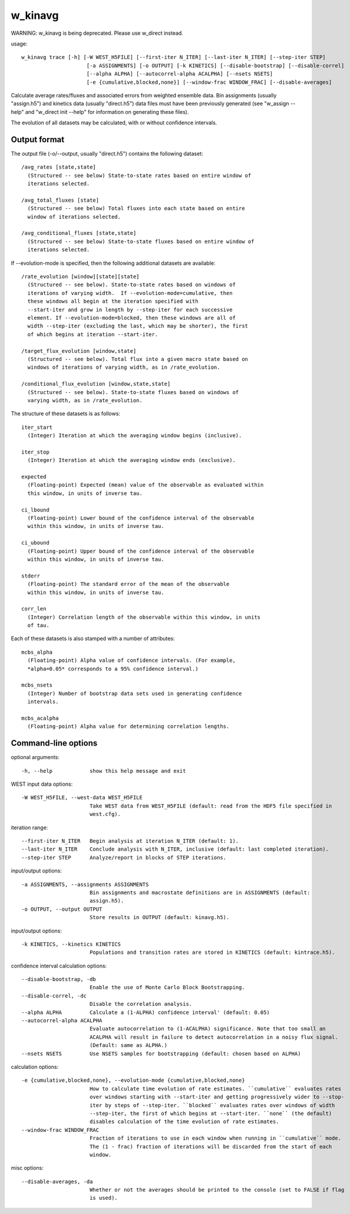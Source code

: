 .. _w_kinavg:

w_kinavg
========

WARNING: w_kinavg is being deprecated.  Please use w_direct instead.

usage::

 w_kinavg trace [-h] [-W WEST_H5FILE] [--first-iter N_ITER] [--last-iter N_ITER] [--step-iter STEP]
                      [-a ASSIGNMENTS] [-o OUTPUT] [-k KINETICS] [--disable-bootstrap] [--disable-correl]
                      [--alpha ALPHA] [--autocorrel-alpha ACALPHA] [--nsets NSETS]
                      [-e {cumulative,blocked,none}] [--window-frac WINDOW_FRAC] [--disable-averages]

Calculate average rates/fluxes and associated errors from weighted ensemble
data. Bin assignments (usually "assign.h5") and kinetics data (usually
"direct.h5") data files must have been previously generated (see
"w_assign --help" and "w_direct init --help" for information on
generating these files).

The evolution of all datasets may be calculated, with or without confidence
intervals.

-----------------------------------------------------------------------------
Output format
-----------------------------------------------------------------------------

The output file (-o/--output, usually "direct.h5") contains the following
dataset::

  /avg_rates [state,state]
    (Structured -- see below) State-to-state rates based on entire window of
    iterations selected.

  /avg_total_fluxes [state]
    (Structured -- see below) Total fluxes into each state based on entire
    window of iterations selected.

  /avg_conditional_fluxes [state,state]
    (Structured -- see below) State-to-state fluxes based on entire window of
    iterations selected.

If --evolution-mode is specified, then the following additional datasets are
available::

  /rate_evolution [window][state][state]
    (Structured -- see below). State-to-state rates based on windows of
    iterations of varying width.  If --evolution-mode=cumulative, then
    these windows all begin at the iteration specified with
    --start-iter and grow in length by --step-iter for each successive
    element. If --evolution-mode=blocked, then these windows are all of
    width --step-iter (excluding the last, which may be shorter), the first
    of which begins at iteration --start-iter.

  /target_flux_evolution [window,state]
    (Structured -- see below). Total flux into a given macro state based on
    windows of iterations of varying width, as in /rate_evolution.

  /conditional_flux_evolution [window,state,state]
    (Structured -- see below). State-to-state fluxes based on windows of
    varying width, as in /rate_evolution.

The structure of these datasets is as follows::

  iter_start
    (Integer) Iteration at which the averaging window begins (inclusive).

  iter_stop
    (Integer) Iteration at which the averaging window ends (exclusive).

  expected
    (Floating-point) Expected (mean) value of the observable as evaluated within
    this window, in units of inverse tau.

  ci_lbound
    (Floating-point) Lower bound of the confidence interval of the observable
    within this window, in units of inverse tau.

  ci_ubound
    (Floating-point) Upper bound of the confidence interval of the observable
    within this window, in units of inverse tau.

  stderr
    (Floating-point) The standard error of the mean of the observable
    within this window, in units of inverse tau.

  corr_len
    (Integer) Correlation length of the observable within this window, in units
    of tau.

Each of these datasets is also stamped with a number of attributes::

  mcbs_alpha
    (Floating-point) Alpha value of confidence intervals. (For example,
    *alpha=0.05* corresponds to a 95% confidence interval.)

  mcbs_nsets
    (Integer) Number of bootstrap data sets used in generating confidence
    intervals.

  mcbs_acalpha
    (Floating-point) Alpha value for determining correlation lengths.

-----------------------------------------------------------------------------
Command-line options
-----------------------------------------------------------------------------

optional arguments::

  -h, --help            show this help message and exit

WEST input data options::

  -W WEST_H5FILE, --west-data WEST_H5FILE
                        Take WEST data from WEST_H5FILE (default: read from the HDF5 file specified in
                        west.cfg).

iteration range::

  --first-iter N_ITER   Begin analysis at iteration N_ITER (default: 1).
  --last-iter N_ITER    Conclude analysis with N_ITER, inclusive (default: last completed iteration).
  --step-iter STEP      Analyze/report in blocks of STEP iterations.

input/output options::

  -a ASSIGNMENTS, --assignments ASSIGNMENTS
                        Bin assignments and macrostate definitions are in ASSIGNMENTS (default:
                        assign.h5).
  -o OUTPUT, --output OUTPUT
                        Store results in OUTPUT (default: kinavg.h5).

input/output options::

  -k KINETICS, --kinetics KINETICS
                        Populations and transition rates are stored in KINETICS (default: kintrace.h5).

confidence interval calculation options::

  --disable-bootstrap, -db
                        Enable the use of Monte Carlo Block Bootstrapping.
  --disable-correl, -dc
                        Disable the correlation analysis.
  --alpha ALPHA         Calculate a (1-ALPHA) confidence interval' (default: 0.05)
  --autocorrel-alpha ACALPHA
                        Evaluate autocorrelation to (1-ACALPHA) significance. Note that too small an
                        ACALPHA will result in failure to detect autocorrelation in a noisy flux signal.
                        (Default: same as ALPHA.)
  --nsets NSETS         Use NSETS samples for bootstrapping (default: chosen based on ALPHA)

calculation options::

  -e {cumulative,blocked,none}, --evolution-mode {cumulative,blocked,none}
                        How to calculate time evolution of rate estimates. ``cumulative`` evaluates rates
                        over windows starting with --start-iter and getting progressively wider to --stop-
                        iter by steps of --step-iter. ``blocked`` evaluates rates over windows of width
                        --step-iter, the first of which begins at --start-iter. ``none`` (the default)
                        disables calculation of the time evolution of rate estimates.
  --window-frac WINDOW_FRAC
                        Fraction of iterations to use in each window when running in ``cumulative`` mode.
                        The (1 - frac) fraction of iterations will be discarded from the start of each
                        window.

misc options::

  --disable-averages, -da
                        Whether or not the averages should be printed to the console (set to FALSE if flag
                        is used).